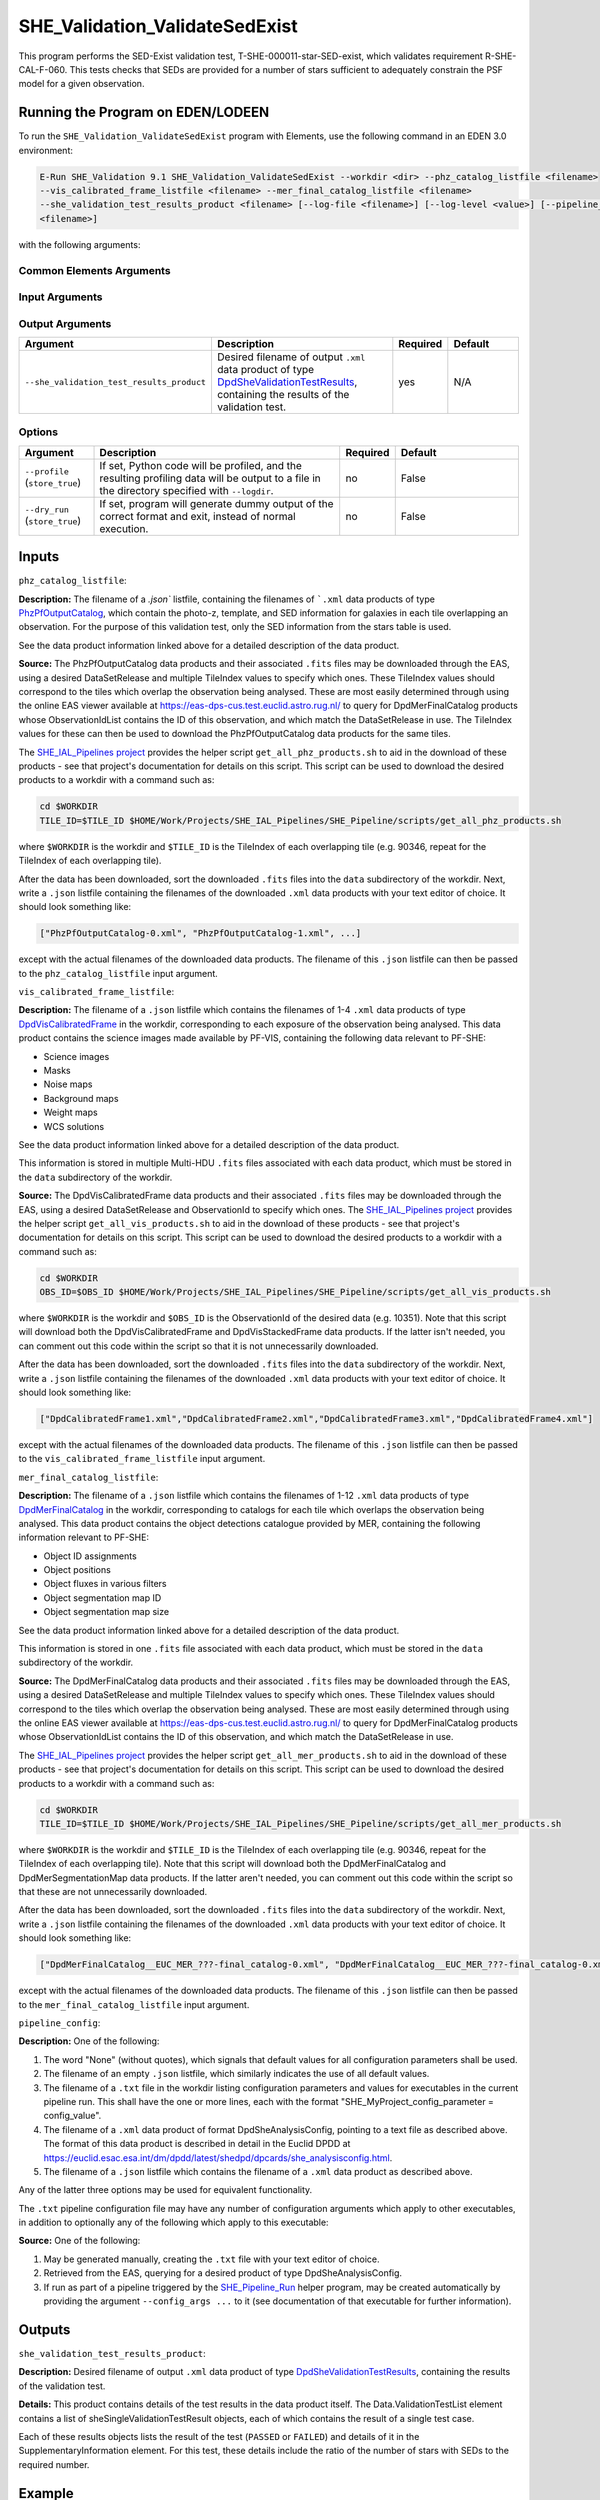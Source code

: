 .. _SHE_Validation_ValidateSedExist:

SHE_Validation_ValidateSedExist
===============================

This program performs the SED-Exist validation test, T-SHE-000011-star-SED-exist, which validates requirement
R-SHE-CAL-F-060. This tests checks that SEDs are provided for a number of stars sufficient to adequately constrain the
PSF model for a given observation.


Running the Program on EDEN/LODEEN
----------------------------------

To run the ``SHE_Validation_ValidateSedExist`` program with Elements, use the following command in an EDEN 3.0
environment:

.. code:: bash

    E-Run SHE_Validation 9.1 SHE_Validation_ValidateSedExist --workdir <dir> --phz_catalog_listfile <filename>
    --vis_calibrated_frame_listfile <filename> --mer_final_catalog_listfile <filename>
    --she_validation_test_results_product <filename> [--log-file <filename>] [--log-level <value>] [--pipeline_config
    <filename>]

with the following arguments:


Common Elements Arguments
~~~~~~~~~~~~~~~~~~~~~~~~~

.. list-table::
   :widths: 15 50 10 25
   :header-rows: 1

   * - Argument
     - Description
     - Required
     - Default
   * - --workdir ``<path>``
     - Name of the working directory, where input data is stored and output data will be created.
     - yes
     - N/A
   * - --log-file ``<filename>``
     - Name of a filename to store logs in, relative to the workdir. If not provided, logging data will only be output
     to the terminal. Note that this will only contain logs directly from the run of this executable. Logs of
     executables called during the pipeline execution will be stored in the "logs" directory of the workdir.
     - no
     - None
   * - --logdir ``<path>``
     - Path where logging data will be stored. This only has effect if some other option is enabled which produces
     logging data, such as ``--profile``.
     - no
     - ``"."``
   * - --log-level ``<level>``
     - Minimum severity level at which to print logging information. Valid values are DEBUG, INFO, WARNING, and ERROR.
     Note that this will only contain logs directly from the run of this executable. The log level of executables
     called during pipeline execution will be set based on the configuration of the pipeline server (normally INFO).
     - no
     - INFO


Input Arguments
~~~~~~~~~~~~~~~

.. list-table::
   :widths: 15 50 10 25
   :header-rows: 1

   * - Argument
     - Description
     - Required
     - Default
   * - ``--phz_catalog_listfile <filename>``
     - `.json`` listfile, containing the filenames of ```.xml`` data products of type `PhzPfOutputCatalog <https://
       euclid.esac.esa.int/dm/dpdd/latest/phzdpd/dpcards/phz_phzpfoutputcatalog.html>`__, which contain the photo-z,
       template, and SED information for galaxies in each tile overlapping an observation.
     - yes
     - N/A
   * - ``--vis_calibrated_frame_listfile <filename>``
     - ``.json`` listfile pointing to ``.xml`` data products of type `DpdVisCalibratedFrame <https://euclid.esac.esa.int/dm/dpdd/latest/visdpd/dpcards/vis_calibratedframe.html>`__, containing VIS science images for each exposure
      in an observation.
     - yes
     - N/A
   * - ``--mer_final_catalog_listfile <filename>``
     - ``.json`` listfile pointing to ``.xml`` data products of type `DpdMerFinalCatalog <https://euclid.esac.esa.int/dm/dpdd/latest/merdpd/dpcards/mer_finalcatalog.html>`__, containing MER object catalogs for all tiles
       overlapping an observation.
     - yes
     - N/A
   * - ``--pipeline_config <filename>``
     - ``.xml`` data product or pointing to configuration file (described below), or .json listfile (Cardinality 0-1)
     either pointing to such a data product, or empty.
     - no
     - None (equivalent to providing an empty listfile)


Output Arguments
~~~~~~~~~~~~~~~~

.. list-table::
   :widths: 15 50 10 25
   :header-rows: 1

   * - Argument
     - Description
     - Required
     - Default
   * - ``--she_validation_test_results_product``
     - Desired filename of output ``.xml`` data product of type `DpdSheValidationTestResults <https://euclid.esac.esa.int/dm/dpdd/latest/shedpd/dpcards/she_validationtestresults.html>`__, containing the results of the validation
       test.
     - yes
     - N/A

Options
~~~~~~~

.. list-table::
   :widths: 15 50 10 25
   :header-rows: 1

   * - Argument
     - Description
     - Required
     - Default
   * - ``--profile`` (``store_true``)
     - If set, Python code will be profiled, and the resulting profiling data will be output to a file in the directory
       specified with ``--logdir``.
     - no
     - False
   * - ``--dry_run`` (``store_true``)
     - If set, program will generate dummy output of the correct format and exit, instead of normal execution.
     - no
     - False


Inputs
------

``phz_catalog_listfile``:

**Description:** The filename of a `.json`` listfile, containing the filenames of ```.xml`` data products of type
`PhzPfOutputCatalog <https://euclid.esac.esa.int/dm/dpdd/latest/phzdpd/dpcards/phz_phzpfoutputcatalog.html>`__, which
contain the photo-z, template, and SED information for galaxies in each tile overlapping an observation. For the
purpose of this validation test, only the SED information from the stars table is used.

See the data product information linked above for a detailed description of the data product.

**Source:** The PhzPfOutputCatalog data products and their associated ``.fits`` files may be downloaded through the
EAS, using a desired DataSetRelease and multiple TileIndex values to specify which ones. These TileIndex values should
correspond to the tiles which overlap the observation being analysed. These are most easily determined through using
the online EAS viewer available at https://eas-dps-cus.test.euclid.astro.rug.nl/ to query for DpdMerFinalCatalog
products whose ObservationIdList contains the ID of this observation, and which match the DataSetRelease in use. The
TileIndex values for these can then be used to download the PhzPfOutputCatalog data products for the same tiles.

The `SHE_IAL_Pipelines project <https://gitlab.euclid-sgs.uk/PF-SHE/SHE_IAL_Pipelines>`__ provides the helper script
``get_all_phz_products.sh`` to aid in the download of these products - see that project's documentation for details on
this script. This script can be used to download the desired products to a workdir with a command such as:

.. code-block:: bash

   cd $WORKDIR
   TILE_ID=$TILE_ID $HOME/Work/Projects/SHE_IAL_Pipelines/SHE_Pipeline/scripts/get_all_phz_products.sh

where ``$WORKDIR`` is the workdir and ``$TILE_ID`` is the TileIndex of each overlapping tile (e.g. 90346, repeat for
the TileIndex of each overlapping tile).

After the data has been downloaded, sort the downloaded ``.fits`` files into the ``data`` subdirectory of the workdir.
Next, write a ``.json`` listfile containing the filenames of the downloaded ``.xml`` data products with your text
editor of choice. It should look something like:

.. code-block:: text

   ["PhzPfOutputCatalog-0.xml", "PhzPfOutputCatalog-1.xml", ...]

except with the actual filenames of the downloaded data products. The filename of this ``.json`` listfile can then be
passed to the ``phz_catalog_listfile`` input argument.

``vis_calibrated_frame_listfile``:

**Description:** The filename of a ``.json`` listfile which contains the filenames of 1-4 ``.xml`` data products of
type `DpdVisCalibratedFrame <https://euclid.esac.esa.int/dm/dpdd/latest/visdpd/dpcards/vis_calibratedframe.html>`__ in
the workdir, corresponding to each exposure of the observation being analysed. This data product contains the science
images made available by PF-VIS, containing the following data relevant to PF-SHE:

* Science images
* Masks
* Noise maps
* Background maps
* Weight maps
* WCS solutions

See the data product information linked above for a detailed description of the data product.

This information is stored in multiple Multi-HDU ``.fits`` files associated with each data product, which must be
stored in the ``data`` subdirectory of the workdir.

**Source:** The DpdVisCalibratedFrame data products and their associated ``.fits`` files may be downloaded through the
EAS, using a desired DataSetRelease and ObservationId to specify which ones. The `SHE_IAL_Pipelines project <https://
gitlab.euclid-sgs.uk/PF-SHE/SHE_IAL_Pipelines>`__ provides the helper script ``get_all_vis_products.sh`` to aid in the
download of these products - see that project's documentation for details on this script. This script can be used to
download the desired products to a workdir with a command such as:

.. code-block:: bash

   cd $WORKDIR
   OBS_ID=$OBS_ID $HOME/Work/Projects/SHE_IAL_Pipelines/SHE_Pipeline/scripts/get_all_vis_products.sh

where ``$WORKDIR`` is the workdir and ``$OBS_ID`` is the ObservationId of the desired data (e.g. 10351). Note that this
script will download both the DpdVisCalibratedFrame and DpdVisStackedFrame data products. If the latter isn't needed,
you can comment out this code within the script so that it is not unnecessarily downloaded.

After the data has been downloaded, sort the downloaded ``.fits`` files into the ``data`` subdirectory of the workdir.
Next, write a ``.json`` listfile containing the filenames of the downloaded ``.xml`` data products with your text
editor of choice. It should look something like:

.. code-block:: text

   ["DpdCalibratedFrame1.xml","DpdCalibratedFrame2.xml","DpdCalibratedFrame3.xml","DpdCalibratedFrame4.xml"]

except with the actual filenames of the downloaded data products. The filename of this ``.json`` listfile can then be
passed to the ``vis_calibrated_frame_listfile`` input argument.

``mer_final_catalog_listfile``:

**Description:** The filename of a ``.json`` listfile which contains the filenames of 1-12 ``.xml`` data products of
type `DpdMerFinalCatalog <https://euclid.esac.esa.int/dm/dpdd/latest/merdpd/dpcards/mer_finalcatalog.html>`__  in the
workdir, corresponding to catalogs for each tile which overlaps the observation being analysed. This data product
contains the object detections catalogue provided by MER, containing the following information relevant to PF-SHE:

* Object ID assignments
* Object positions
* Object fluxes in various filters
* Object segmentation map ID
* Object segmentation map size

See the data product information linked above for a detailed description of the data product.

This information is stored in one ``.fits`` file associated with each data product, which must be stored in the
``data`` subdirectory of the workdir.

**Source:** The DpdMerFinalCatalog data products and their associated ``.fits`` files may be downloaded through the
EAS, using a desired DataSetRelease and multiple TileIndex values to specify which ones. These TileIndex values should
correspond to the tiles which overlap the observation being analysed. These are most easily determined through using
the online EAS viewer available at https://eas-dps-cus.test.euclid.astro.rug.nl/ to query for DpdMerFinalCatalog
products whose ObservationIdList contains the ID of this observation, and which match the DataSetRelease in use.

The `SHE_IAL_Pipelines project <https://gitlab.euclid-sgs.uk/PF-SHE/SHE_IAL_Pipelines>`__ provides the helper script
``get_all_mer_products.sh`` to aid in the download of these products - see that project's documentation for details on
this script. This script can be used to download the desired products to a workdir with a command such as:

.. code-block:: bash

   cd $WORKDIR
   TILE_ID=$TILE_ID $HOME/Work/Projects/SHE_IAL_Pipelines/SHE_Pipeline/scripts/get_all_mer_products.sh

where ``$WORKDIR`` is the workdir and ``$TILE_ID`` is the TileIndex of each overlapping tile (e.g. 90346, repeat for
the TileIndex of each overlapping tile). Note that this script will download both the DpdMerFinalCatalog and
DpdMerSegmentationMap data products. If the latter aren't needed, you can comment out this code within the script so
that these are not unnecessarily downloaded.

After the data has been downloaded, sort the downloaded ``.fits`` files into the ``data`` subdirectory of the workdir.
Next, write a ``.json`` listfile containing the filenames of the downloaded ``.xml`` data products with your text
editor of choice. It should look something like:

.. code-block:: text

   ["DpdMerFinalCatalog__EUC_MER_???-final_catalog-0.xml", "DpdMerFinalCatalog__EUC_MER_???-final_catalog-0.xml", ...]

except with the actual filenames of the downloaded data products. The filename of this ``.json`` listfile can then be
passed to the ``mer_final_catalog_listfile`` input argument.

``pipeline_config``:

**Description:** One of the following:

1. The word "None" (without quotes), which signals that default values
   for all configuration parameters shall be used.
2. The filename of an empty ``.json`` listfile, which similarly
   indicates the use of all default values.
3. The filename of a ``.txt`` file in the workdir listing configuration
   parameters and values for executables in the current pipeline run.
   This shall have the one or more lines, each with the format
   "SHE\_MyProject\_config\_parameter = config\_value".
4. The filename of a ``.xml`` data product of format
   DpdSheAnalysisConfig, pointing to a text file as described above. The
   format of this data product is described in detail in the Euclid DPDD
   at
   https://euclid.esac.esa.int/dm/dpdd/latest/shedpd/dpcards/she\_analysisconfig.html.
5. The filename of a ``.json`` listfile which contains the filename of a
   ``.xml`` data product as described above.

Any of the latter three options may be used for equivalent
functionality.

The ``.txt`` pipeline configuration file may have any number of
configuration arguments which apply to other executables, in addition to
optionally any of the following which apply to this executable:

.. list-table::
   :widths: 20 50 30
   :header-rows: 1

   * - Option
     - Description
     - Default Behaviour
   * - SHE_Pipeline_profile
     - If set to "True", Python code will be profiled, and the resulting profiling data will be output to a file in the
     directory specified with ``--logdir``.
     - Profiling will not be enabled

**Source:** One of the following:

1. May be generated manually, creating the ``.txt`` file with your text
   editor of choice.
2. Retrieved from the EAS, querying for a desired product of type
   DpdSheAnalysisConfig.
3. If run as part of a pipeline triggered by the
   `SHE_Pipeline_Run <https://gitlab.euclid-sgs.uk/PF-SHE/SHE_IAL_Pipelines>`__
   helper program, may be created automatically by providing the argument
   ``--config_args ...`` to it (see documentation of that executable for
   further information).


Outputs
-------

.. _test_results_product:

``she_validation_test_results_product``:

**Description:** Desired filename of output ``.xml`` data product of type `DpdSheValidationTestResults <https://euclid.
esac.esa.int/dm/dpdd/latest/shedpd/dpcards/she_validationtestresults.html>`__, containing the results of the validation
test.

**Details:** This product contains details of the test results in the data product itself. The Data.ValidationTestList
element contains a list of sheSingleValidationTestResult objects, each of which contains the result of a single test
case.

Each of these results objects lists the result of the test (``PASSED`` or ``FAILED``) and details of it in the
SupplementaryInformation element. For this test, these details include the ratio of the number of stars with SEDs to
the required number.

Example
-------

Prepare the required input data in the desired workdir. This will require downloading the PHZ output, VIS calibrated
frames, and MER final catalog data for a selected observation.

The program can then be run with the following command in an EDEN 3.0 environment:

.. code:: bash

    E-Run SHE_Validation 9.1 SHE_Validation_ValidateSedExist --workdir $WORKDIR --phz_catalog_listfile $PHZ_LISTFILE
    --vis_calibrated_frame_listfile $VCF_LISTFILE --mer_final_catalog_listfile $MFC_LISTFILE
    --she_validation_test_results_product she_validation_test_results_product.xml

where the variable ``$WORKDIR`` corresponds to the path to your workdir and the variables ``$PHZ_LISTFILE``,
``$VCF_LISTFILE`` and ``$MFC_LISTFILE`` correspond to the filenames of the prepared listfiles and downloaded products
for each input port.

This command will generate a new data product with the filename ``she_validation_test_results_product.xml``. This can
be opened with your text editor of choice to view the validation test results.
